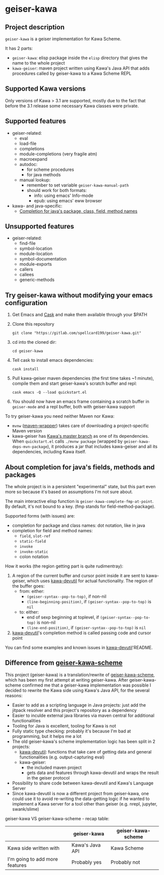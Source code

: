 #+STARTUP: content
* geiser-kawa
** Project description

=geiser-kawa= is a geiser implementation for Kawa Scheme.

It has 2 parts:
- =geiser-kawa=: elisp package inside the =elisp= directory that gives the name to the whole project
- =kawa-geiser=: maven project written using Kawa's Java API that adds procedures called by geiser-kawa to a Kawa Scheme REPL

** Supported Kawa versions
:PROPERTIES:
:CUSTOM_ID:       85b51f74-b1b2-4863-a888-0b11580321f3
:END:

Only versions of Kawa > 3.1 are supported, mostly due to the fact that before the 3.1 release some necessary Kawa classes were private.

** Supported features

- geiser-related:
    - eval
    - load-file
    - completions
    - module-completions (very fragile atm)
    - macroexpand
    - autodoc:
        - for scheme procedures
        - for java methods
    - manual lookup:
        - remember to set variable =geiser-kawa-manual-path=
        - should work for both formats:
            - info: using emacs' Info-mode
            - epub: using emacs' eww browser
- kawa- and java-specific:
    - [[#7ca3650a-2658-42f0-8274-96f194768e11][Completion for java's package, class, field, method names]]

** Unsupported features

- geiser-related:
    - find-file
    - symbol-location
    - module-location
    - symbol-documentation
    - module-exports
    - callers
    - callees
    - generic-methods

** Try geiser-kawa without modifying your emacs configuration

1. Get Emacs and [[https://github.com/cask/cask][Cask]] and make them available through your $PATH
2. Clone this repository
  : git clone "https://gitlab.com/spellcard199/geiser-kawa.git"
3. cd into the cloned dir:
  : cd geiser-kawa
4. Tell cask to install emacs dependencies:
  : cask install
5. Pull kawa-geiser maven dependencies (the first time takes ~1 minute), compile them and start geiser-kawa's scratch buffer and repl:
  : cask emacs -Q --load quickstart.el
6. You should now have an emacs frame containing a scratch buffer in =geiser-mode= and a repl buffer, both with geiser-kawa support

To try geiser-kawa you need neither Maven nor Kawa:
- =mvnw= ([[https://github.com/takari/maven-wrapper][maven-wrapper]]) takes care of downloading a project-specific Maven version
- kawa-geiser has [[https://gitlab.com/groups/kashell/][Kawa's master branch]] as one of its dependencies. When =quickstart.el= calls =./mvnw package= (wrapped by =geiser-kawa-deps-mvn-package=), it produces a jar that includes kawa-geiser and all its dependencies, including Kawa itself.

** About completion for java's fields, methods and packages
:PROPERTIES:
:CUSTOM_ID:       7ca3650a-2658-42f0-8274-96f194768e11
:END:

The whole project is in a persistent "experimental" state, but this part even more so because it's based on assumptions I'm not sure about.

The main interactive elisp function is =geiser-kawa-complete-fmp-at-point=. By default, it's not bound to a key. (fmp stands for field-method-package).

Supported forms (with issues) are:
    - completion for package and class names: dot notation, like in java
    - completion for field and method names:
        - =field=, =slot-ref=
        - =static-field=
        - =invoke=
        - =invoke-static=
        - colon notation

How it works (the region getting part is quite rudimentray):
1. A region of the current buffer and cursor point inside it are sent to kawa-geiser, which uses [[https://gitlab.com/spellcard199/kawa-devutil][kawa-devutil]] for actual functionality. The region of the buffer goes:
     - from: either:
         - =(geiser-syntax--pop-to-top)=, if non-nil
         - =(line-beginning-position)=, if =(geiser-syntax--pop-to-top)= is =nil=
     - to: either:
         - end of sexp beginning at toplevel, if =(geiser-syntax--pop-to-top)= is non-nil
         - =(line-end-position)=, if =(geiser-syntax--pop-to-top)= is =nil=
2. [[https://gitlab.com/spellcard199/kawa-devutil][kawa-devutil]]'s completion method is called passing code and cursor point

You can find some examples and known issues in [[https://gitlab.com/spellcard199/kawa-devutil][kawa-devutil]]'README.

** Difference from [[https://gitlab.com/spellcard199/geiser-kawa-scheme][geiser-kawa-scheme]]

This project (geiser-kawa) is a translation/rewrite of [[https://gitlab.com/spellcard199/geiser-kawa-scheme][geiser-kawa-scheme]], which has been my first attempt at writing geiser-kawa. After geiser-kawa-scheme confirmed me that a geiser-kawa implementation was possible I decided to rewrite the Kawa side using Kawa's Java API, for the several reasons:
- Easier to add as a scripting language in Java projects: just add the jitpack resolver and this project's repository as a dependency
- Easier to inculde external java libraries via maven central for additional functionalities
- Tooling for Java is excellent, tooling for Kawa is not
- Fully static type checking: probably it's because I'm bad at programming, but it helps me a lot
- The old geiser-kawa's scheme implementation logic has been split in 2 projects:
    - [[https://www.gitlab.com/spellcard199/kawa-devutil][kawa-devutil]]: functions that take care of getting data and general functionalities (e.g. output-capturing eval)
    - kawa-geiser:
        - the included maven project
        - gets data and features through kawa-devutil and wraps the result in the geiser protocol
- Possibility to share code between kawa-devutil and Kawa's Language Server
- Since kawa-devutil is now a different project from geiser-kawa, one could use it to avoid re-writing the data-getting logic if he wanted to implement a Kawa server for a tool other than geiser (e.g. nrepl, jupyter, swank/slime)

geiser-kawa VS geiser-kawa-scheme - recap table:

|                                | geiser-kawa     | geiser-kawa-scheme |
|--------------------------------+-----------------+--------------------|
| Kawa side written with         | Kawa's Java API | Kawa Scheme        |
| I'm going to add more features | Probably yes    | Probably not       |
